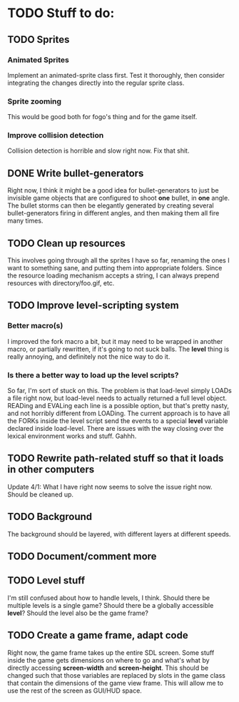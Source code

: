 * TODO Stuff to do:
  
** TODO Sprites
*** Animated Sprites
    Implement an animated-sprite class first. Test it thoroughly, then consider
    integrating the changes directly into the regular sprite class.

*** Sprite zooming
    This would be good both for fogo's thing and for the game itself.

*** Improve collision detection
    Collision detection is horrible and slow right now. Fix that shit.

** DONE Write bullet-generators
   Right now, I think it might be a good idea for bullet-generators to just be invisible
   game objects that are configured to shoot *one* bullet, in *one* angle. The bullet storms
   can then be elegantly generated by creating several bullet-generators firing in different
   angles, and then making them all fire many times.

** TODO Clean up resources
   This involves going through all the sprites I have so far, renaming the ones
   I want to something sane, and putting them into appropriate folders. Since the
   resource loading mechanism accepts a string, I can always prepend resources with
   directory/foo.gif, etc.

** TODO Improve level-scripting system
*** Better macro(s)
    I improved the fork macro a bit, but it may need to be wrapped in another macro,
    or partially rewritten, if it's going to not suck balls. The *level* thing is really
    annoying, and definitely not the nice way to do it.

*** Is there a better way to load up the level scripts?
    So far, I'm sort of stuck on this. The problem is that load-level simply LOADs a file
    right now, but load-level needs to actually returned a full level object. READing and EVALing
    each line is a possible option, but that's pretty nasty, and not horribly different from
    LOADing. The current approach is to have all the FORKs inside the level script send the events
    to a special *level* variable declared inside load-level. There are issues with the way
    closing over the lexical environment works and stuff. Gahhh.

** TODO Rewrite path-related stuff so that it loads in other computers
   Update 4/1: What I have right now seems to solve the issue right now. Should be cleaned up.
   
** TODO Background
   The background should be layered, with different layers at different speeds.

** TODO Document/comment more
** TODO Level stuff
   I'm still confused about how to handle levels, I think. Should there be multiple levels is a
   single game? Should there be a globally accessible *level*? Should the level also be the game
   frame?
** TODO Create a game frame, adapt code
   Right now, the game frame takes up the entire SDL screen. Some stuff inside the game gets
   dimensions on where to go and what's what by directly accessing *screen-width* and
   *screen-height*. This should be changed such that those variables are replaced by slots in the
   game class that contain the dimensions of the game view frame. This will allow me to use the rest
   of the screen as GUI/HUD space.
   
